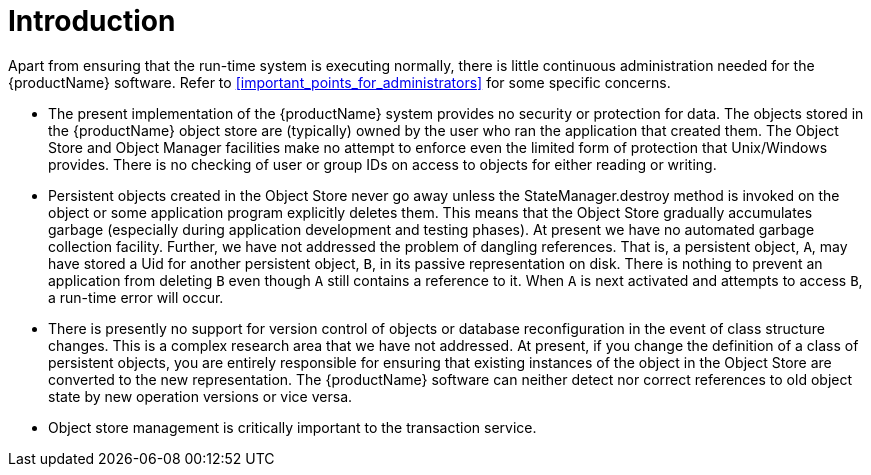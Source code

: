 = Introduction

Apart from ensuring that the run-time system is executing normally, there is little continuous administration needed for the {productName} software.
Refer to <<important_points_for_administrators>> for some specific concerns.

[#important_points_for_administrators]
* The present implementation of the {productName} system provides no security or protection for data.
The objects stored in the {productName} object store are (typically) owned by the user who ran the application that created them.
The Object Store and Object Manager facilities make no attempt to enforce even the limited form of protection that Unix/Windows provides.
There is no checking of user or group IDs on access to objects for either reading or writing.
* Persistent objects created in the Object Store never go away unless the StateManager.destroy method is invoked on the object or some application program explicitly deletes them.
This means that the Object Store gradually accumulates garbage (especially during application development and testing phases).
At present we have no automated garbage collection facility.
Further, we have not addressed the problem of dangling references.
That is, a persistent object, `A`, may have stored a Uid for another persistent object, `B`, in its passive representation on disk.
There is nothing to prevent an application from deleting `B` even though `A` still contains a reference to it.
When `A` is next activated and attempts to access `B`, a run-time error will occur.
* There is presently no support for version control of objects or database reconfiguration in the event of class structure changes.
This is a complex research area that we have not addressed.
At present, if you change the definition of a class of persistent objects, you are entirely responsible for ensuring that existing instances of the object in the Object Store are converted to the new representation.
The {productName} software can neither detect nor correct references to old object state by new operation versions or vice versa.
* Object store management is critically important to the transaction service.
